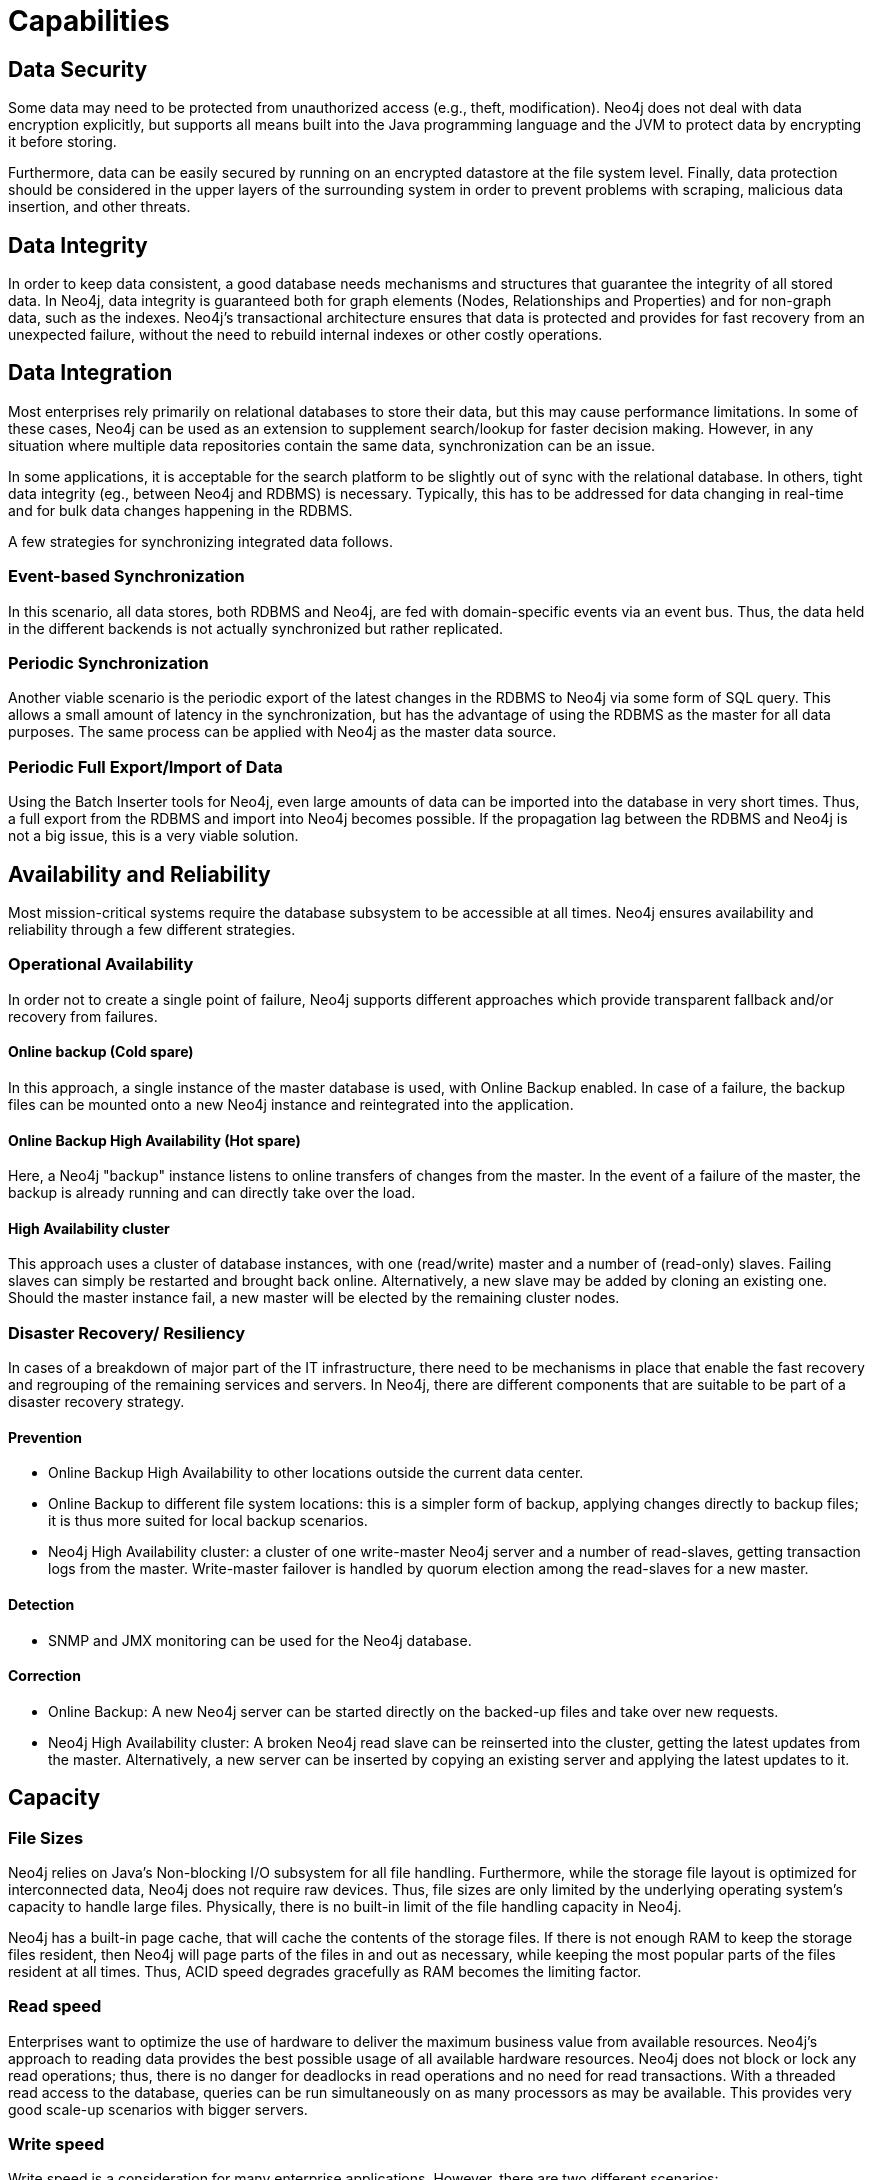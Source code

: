 [[capabilities]]
Capabilities
============

[[capabilities-data-security]]
== Data Security ==

Some data may need to be protected from unauthorized access (e.g., theft, modification). 
Neo4j does not deal with data encryption explicitly, but supports all means built into the Java programming language and the JVM to protect data by encrypting it before storing.

Furthermore, data can be easily secured by running on an encrypted datastore at the file system level.
Finally, data protection should be considered in the upper layers of the surrounding system in order to prevent problems with scraping, malicious data insertion, and other threats.

[[capabilities-data-integrity]]
== Data Integrity ==

In order to keep data consistent, a good database needs mechanisms and
structures that guarantee the integrity of all stored data. In Neo4j, data
integrity is guaranteed both for graph elements (Nodes, Relationships and
Properties) and for non-graph data, such as the indexes. Neo4j's transactional
architecture ensures that data is protected and provides for fast recovery from
an unexpected failure, without the need to rebuild internal indexes or other
costly operations.

[[capabilities-data-integration]]
== Data Integration ==

Most enterprises rely primarily on relational databases to store their data, but 
this may cause performance limitations.
In some of these cases, Neo4j can be used as an extension to supplement search/lookup for faster decision making.
However, in any situation where multiple data repositories contain the same data, synchronization can be an issue.

In some applications, it is acceptable for the search platform to be slightly out 
of sync with the relational database.
In others, tight data integrity (eg., between Neo4j and RDBMS) is necessary. 
Typically, this has to be addressed for data changing in real-time and for bulk data changes happening in the RDBMS.

A few strategies for synchronizing integrated data follows.

[[capabilities-event-based-synchronization]]
=== Event-based Synchronization ===

In this scenario, all data stores, both RDBMS and Neo4j, are fed with domain-specific 
events via an event bus.
Thus, the data held in the different backends is not actually synchronized but rather replicated.

[[capabilities-periodic-synchronization]]
=== Periodic Synchronization ===

Another viable scenario is the periodic export of the latest changes in the RDBMS to 
Neo4j via some form of SQL query.
This allows a small amount of latency in the synchronization, but has the advantage of using the RDBMS as the master for all data purposes.
The same process can be applied with Neo4j as the master data source.

[[capabilities-full-export]]
=== Periodic Full Export/Import of Data ===

Using the Batch Inserter tools for Neo4j, even large amounts of data can be imported 
into the database in very short times.
Thus, a full export from the RDBMS and import into Neo4j becomes possible.
If the propagation lag between the RDBMS and Neo4j is not a big issue, this is a very viable solution.

[[capabilities-availability]]
== Availability and Reliability ==

Most mission-critical systems require the database subsystem to be accessible at all 
times.
Neo4j ensures availability and reliability through a few different strategies.  

[[capabilities-op-availability]]
=== Operational Availability ===

In order not to create a single point of failure, Neo4j supports different 
approaches which provide transparent fallback and/or recovery from failures.

==== Online backup (Cold spare) ====

In this approach, a single instance of the master database is used, with Online 
Backup enabled.
In case of a failure, the backup files can be mounted onto a new 
Neo4j instance and reintegrated into the application.

==== Online Backup High Availability (Hot spare) ====

Here, a Neo4j "backup" instance listens to online transfers of changes from the 
master.
In the event of a failure of the master, the backup is already running 
and can directly take over the load.

==== High Availability cluster ====

This approach uses a cluster of database instances, with one (read/write) master 
and a number of (read-only) slaves.
Failing slaves can simply be restarted and brought back online.
Alternatively, a new slave may be added by cloning an existing one.
Should the master instance fail, a new master will be elected by the remaining 
cluster nodes.

[[capabilities-disaster]]
=== Disaster Recovery/ Resiliency ===

In cases of a breakdown of major part of the IT infrastructure, there need to be 
mechanisms in place that enable the fast recovery and regrouping of the remaining 
services and servers.
In Neo4j, there are different components that are suitable to be part of a disaster recovery strategy.

==== Prevention ====

* Online Backup High Availability to other locations outside the current data center.
* Online Backup to different file system locations: this is a simpler form of backup, 
applying changes directly to backup files; it is thus more suited for local backup scenarios.
* Neo4j High Availability cluster: a cluster of one write-master Neo4j server and a number of read-slaves, getting transaction logs from the master.
  Write-master failover is handled by quorum election among the read-slaves for a new master.

==== Detection ====

* SNMP and JMX monitoring can be used for the Neo4j database.

==== Correction ====

* Online Backup: A new Neo4j server can be started directly on the backed-up files 
and take over new requests.
* Neo4j High Availability cluster: A broken Neo4j read slave can be reinserted into the cluster, getting the latest updates from the master.
  Alternatively, a new server can be inserted by copying an existing server and applying the latest updates to it.

[[capabilities-capacity]]
== Capacity ==

[[capabilities-file-sizes]]
=== File Sizes ===

Neo4j relies on Java's Non-blocking I/O subsystem for all file handling.
Furthermore, while the storage file layout is optimized for interconnected data, Neo4j does not require raw devices.
Thus, file sizes are only limited by the underlying operating system's capacity to handle large files.
Physically, there is no built-in limit of the file handling capacity in Neo4j.

Neo4j has a built-in page cache, that will cache the contents of the storage files.
If there is not enough RAM to keep the storage files resident, then Neo4j will page parts of the files in and out as necessary, while keeping the most popular parts of the files resident at all times.
Thus, ACID speed degrades gracefully as RAM becomes the limiting factor.

[[capabilities-read-speed]]
=== Read speed ===

Enterprises want to optimize the use of hardware to deliver the maximum business value from available resources.
Neo4j's approach to reading data provides the best possible usage of all available hardware resources.
Neo4j does not block or lock any read operations; thus, there is no danger for deadlocks in read operations and no need for read transactions.
With a threaded read access to the database, queries can be run simultaneously on as many processors as may be available.
This provides very good scale-up scenarios with bigger servers.

[[capabilities-write-speed]]
=== Write speed ===

Write speed is a consideration for many enterprise applications.
However, there are two different scenarios:

. sustained continuous operation and
. bulk access (e.g., backup, initial or batch loading).

To support the disparate requirements of these scenarios, Neo4j supports two modes of writing to the storage layer.

In transactional, ACID-compliant normal operation, isolation level is maintained and 
read operations can occur at the same time as the writing process.
At every commit, the data is persisted to disk and can be recovered to a consistent state upon system failures.
This requires disk write access and a real flushing of data.
Thus, the write speed of Neo4j on a single server in continuous mode is limited by the I/O capacity of the hardware.
Consequently, the use of fast SSDs is highly recommended for production scenarios.

Neo4j has a Batch Inserter that operates directly on the store files.
This mode does not provide transactional security, so it can only be used when there is a single write thread.
Because data is written sequentially, and never flushed to the logical logs, huge performance boosts are achieved.
The Batch Inserter is optimized for non-transactional bulk import of large amounts of data.  

[[capabilities-data-size]]
=== Data size ===

In Neo4j, data size is mainly limited by the address space of the primary keys for Nodes, Relationships, Properties and RelationshipTypes.
Currently, the address space is as follows:

|=========
| nodes | 2^35^ (&#8764; 34 billion) 
| relationships | 2^35^ (&#8764; 34 billion) 
| properties | 2^36^ to 2^38^ depending on property types (maximum &#8764; 274 billion, always at least &#8764; 68 billion)
| relationship types | 2^16^ (&#8764; 65 000)
|=========

